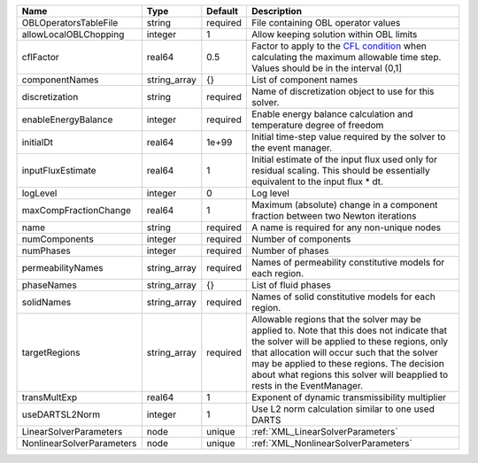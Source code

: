

========================= ============ ======== ====================================================================================================================================================================================================================================================================================================================== 
Name                      Type         Default  Description                                                                                                                                                                                                                                                                                                            
========================= ============ ======== ====================================================================================================================================================================================================================================================================================================================== 
OBLOperatorsTableFile     string       required File containing OBL operator values                                                                                                                                                                                                                                                                                    
allowLocalOBLChopping     integer      1        Allow keeping solution within OBL limits                                                                                                                                                                                                                                                                               
cflFactor                 real64       0.5      Factor to apply to the `CFL condition <http://en.wikipedia.org/wiki/Courant-Friedrichs-Lewy_condition>`_ when calculating the maximum allowable time step. Values should be in the interval (0,1]                                                                                                                      
componentNames            string_array {}       List of component names                                                                                                                                                                                                                                                                                                
discretization            string       required Name of discretization object to use for this solver.                                                                                                                                                                                                                                                                  
enableEnergyBalance       integer      required Enable energy balance calculation and temperature degree of freedom                                                                                                                                                                                                                                                    
initialDt                 real64       1e+99    Initial time-step value required by the solver to the event manager.                                                                                                                                                                                                                                                   
inputFluxEstimate         real64       1        Initial estimate of the input flux used only for residual scaling. This should be essentially equivalent to the input flux * dt.                                                                                                                                                                                       
logLevel                  integer      0        Log level                                                                                                                                                                                                                                                                                                              
maxCompFractionChange     real64       1        Maximum (absolute) change in a component fraction between two Newton iterations                                                                                                                                                                                                                                        
name                      string       required A name is required for any non-unique nodes                                                                                                                                                                                                                                                                            
numComponents             integer      required Number of components                                                                                                                                                                                                                                                                                                   
numPhases                 integer      required Number of phases                                                                                                                                                                                                                                                                                                       
permeabilityNames         string_array required Names of permeability constitutive models for each region.                                                                                                                                                                                                                                                             
phaseNames                string_array {}       List of fluid phases                                                                                                                                                                                                                                                                                                   
solidNames                string_array required Names of solid constitutive models for each region.                                                                                                                                                                                                                                                                    
targetRegions             string_array required Allowable regions that the solver may be applied to. Note that this does not indicate that the solver will be applied to these regions, only that allocation will occur such that the solver may be applied to these regions. The decision about what regions this solver will beapplied to rests in the EventManager. 
transMultExp              real64       1        Exponent of dynamic transmissibility multiplier                                                                                                                                                                                                                                                                        
useDARTSL2Norm            integer      1        Use L2 norm calculation similar to one used DARTS                                                                                                                                                                                                                                                                      
LinearSolverParameters    node         unique   :ref:`XML_LinearSolverParameters`                                                                                                                                                                                                                                                                                      
NonlinearSolverParameters node         unique   :ref:`XML_NonlinearSolverParameters`                                                                                                                                                                                                                                                                                   
========================= ============ ======== ====================================================================================================================================================================================================================================================================================================================== 


